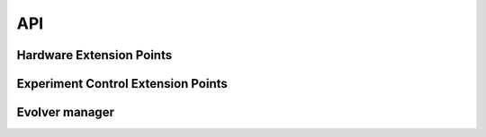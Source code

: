 API
===

Hardware Extension Points
-------------------------

.. autosummary::
   :toctree: generated

   evolver.hardware.interface.HardwareDriver
   evolver.hardware.interface.SensorDriver
   evolver.hardware.interface.SensorDriver.read
   evolver.hardware.interface.SensorDriver.get
   evolver.hardware.interface.EffectorDriver
   evolver.hardware.interface.EffectorDriver.commit
   evolver.hardware.interface.EffectorDriver.set

Experiment Control Extension Points
-----------------------------------

.. autosummary::
   :toctree: generated

   evolver.controller.interface.Controller
   evolver.controller.interface.Controller.control


Evolver manager
---------------

.. autosummary::
   :toctree: generated

   evolver.device.Evolver